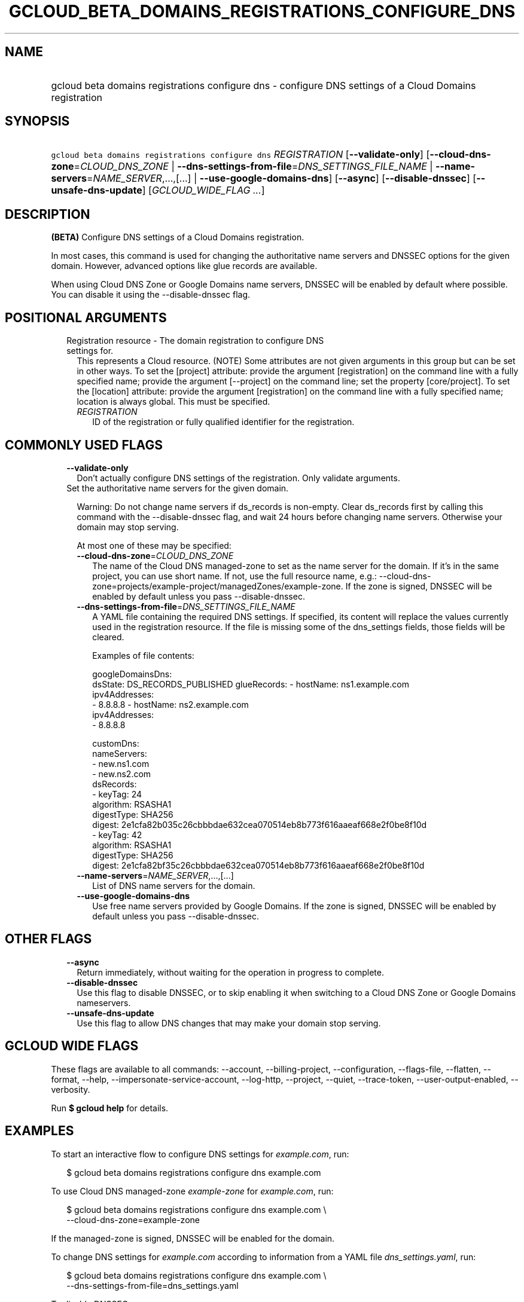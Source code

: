 
.TH "GCLOUD_BETA_DOMAINS_REGISTRATIONS_CONFIGURE_DNS" 1



.SH "NAME"
.HP
gcloud beta domains registrations configure dns \- configure DNS settings of a Cloud Domains registration



.SH "SYNOPSIS"
.HP
\f5gcloud beta domains registrations configure dns\fR \fIREGISTRATION\fR [\fB\-\-validate\-only\fR] [\fB\-\-cloud\-dns\-zone\fR=\fICLOUD_DNS_ZONE\fR\ |\ \fB\-\-dns\-settings\-from\-file\fR=\fIDNS_SETTINGS_FILE_NAME\fR\ |\ \fB\-\-name\-servers\fR=\fINAME_SERVER\fR,...,[...]\ |\ \fB\-\-use\-google\-domains\-dns\fR] [\fB\-\-async\fR] [\fB\-\-disable\-dnssec\fR] [\fB\-\-unsafe\-dns\-update\fR] [\fIGCLOUD_WIDE_FLAG\ ...\fR]



.SH "DESCRIPTION"

\fB(BETA)\fR Configure DNS settings of a Cloud Domains registration.

In most cases, this command is used for changing the authoritative name servers
and DNSSEC options for the given domain. However, advanced options like glue
records are available.

When using Cloud DNS Zone or Google Domains name servers, DNSSEC will be enabled
by default where possible. You can disable it using the \-\-disable\-dnssec
flag.



.SH "POSITIONAL ARGUMENTS"

.RS 2m
.TP 2m

Registration resource \- The domain registration to configure DNS settings for.
This represents a Cloud resource. (NOTE) Some attributes are not given arguments
in this group but can be set in other ways. To set the [project] attribute:
provide the argument [registration] on the command line with a fully specified
name; provide the argument [\-\-project] on the command line; set the property
[core/project]. To set the [location] attribute: provide the argument
[registration] on the command line with a fully specified name; location is
always global. This must be specified.

.RS 2m
.TP 2m
\fIREGISTRATION\fR
ID of the registration or fully qualified identifier for the registration.


.RE
.RE
.sp

.SH "COMMONLY USED FLAGS"

.RS 2m
.TP 2m
\fB\-\-validate\-only\fR
Don't actually configure DNS settings of the registration. Only validate
arguments.

.TP 2m

Set the authoritative name servers for the given domain.

Warning: Do not change name servers if ds_records is non\-empty. Clear
ds_records first by calling this command with the \-\-disable\-dnssec flag, and
wait 24 hours before changing name servers. Otherwise your domain may stop
serving.

At most one of these may be specified:


.RS 2m
.TP 2m
\fB\-\-cloud\-dns\-zone\fR=\fICLOUD_DNS_ZONE\fR
The name of the Cloud DNS managed\-zone to set as the name server for the
domain. If it's in the same project, you can use short name. If not, use the
full resource name, e.g.:
\-\-cloud\-dns\-zone=projects/example\-project/managedZones/example\-zone. If
the zone is signed, DNSSEC will be enabled by default unless you pass
\-\-disable\-dnssec.

.TP 2m
\fB\-\-dns\-settings\-from\-file\fR=\fIDNS_SETTINGS_FILE_NAME\fR
A YAML file containing the required DNS settings. If specified, its content will
replace the values currently used in the registration resource. If the file is
missing some of the dns_settings fields, those fields will be cleared.

Examples of file contents:

.RS 2m
googleDomainsDns:
  dsState: DS_RECORDS_PUBLISHED
glueRecords:
\- hostName: ns1.example.com
  ipv4Addresses:
  \- 8.8.8.8
\- hostName: ns2.example.com
  ipv4Addresses:
  \- 8.8.8.8
.RE

.RS 2m
customDns:
  nameServers:
  \- new.ns1.com
  \- new.ns2.com
  dsRecords:
  \- keyTag: 24
    algorithm: RSASHA1
    digestType: SHA256
    digest: 2e1cfa82b035c26cbbbdae632cea070514eb8b773f616aaeaf668e2f0be8f10d
  \- keyTag: 42
    algorithm: RSASHA1
    digestType: SHA256
    digest: 2e1cfa82bf35c26cbbbdae632cea070514eb8b773f616aaeaf668e2f0be8f10d
.RE

.TP 2m
\fB\-\-name\-servers\fR=\fINAME_SERVER\fR,...,[...]
List of DNS name servers for the domain.

.TP 2m
\fB\-\-use\-google\-domains\-dns\fR
Use free name servers provided by Google Domains. If the zone is signed, DNSSEC
will be enabled by default unless you pass \-\-disable\-dnssec.


.RE
.RE
.sp

.SH "OTHER FLAGS"

.RS 2m
.TP 2m
\fB\-\-async\fR
Return immediately, without waiting for the operation in progress to complete.

.TP 2m
\fB\-\-disable\-dnssec\fR
Use this flag to disable DNSSEC, or to skip enabling it when switching to a
Cloud DNS Zone or Google Domains nameservers.

.TP 2m
\fB\-\-unsafe\-dns\-update\fR
Use this flag to allow DNS changes that may make your domain stop serving.


.RE
.sp

.SH "GCLOUD WIDE FLAGS"

These flags are available to all commands: \-\-account, \-\-billing\-project,
\-\-configuration, \-\-flags\-file, \-\-flatten, \-\-format, \-\-help,
\-\-impersonate\-service\-account, \-\-log\-http, \-\-project, \-\-quiet,
\-\-trace\-token, \-\-user\-output\-enabled, \-\-verbosity.

Run \fB$ gcloud help\fR for details.



.SH "EXAMPLES"

To start an interactive flow to configure DNS settings for
\f5\fIexample.com\fR\fR, run:

.RS 2m
$ gcloud beta domains registrations configure dns example.com
.RE

To use Cloud DNS managed\-zone \f5\fIexample\-zone\fR\fR for
\f5\fIexample.com\fR\fR, run:

.RS 2m
$ gcloud beta domains registrations configure dns example.com \e
    \-\-cloud\-dns\-zone=example\-zone
.RE

If the managed\-zone is signed, DNSSEC will be enabled for the domain.

To change DNS settings for \f5\fIexample.com\fR\fR according to information from
a YAML file \f5\fIdns_settings.yaml\fR\fR, run:

.RS 2m
$ gcloud beta domains registrations configure dns example.com \e
    \-\-dns\-settings\-from\-file=dns_settings.yaml
.RE

To disable DNSSEC, run:

.RS 2m
$ gcloud beta domains registrations configure dns example.com \e
    \-\-disable\-dnssec
.RE



.SH "NOTES"

This command is currently in BETA and may change without notice. This variant is
also available:

.RS 2m
$ gcloud alpha domains registrations configure dns
.RE

